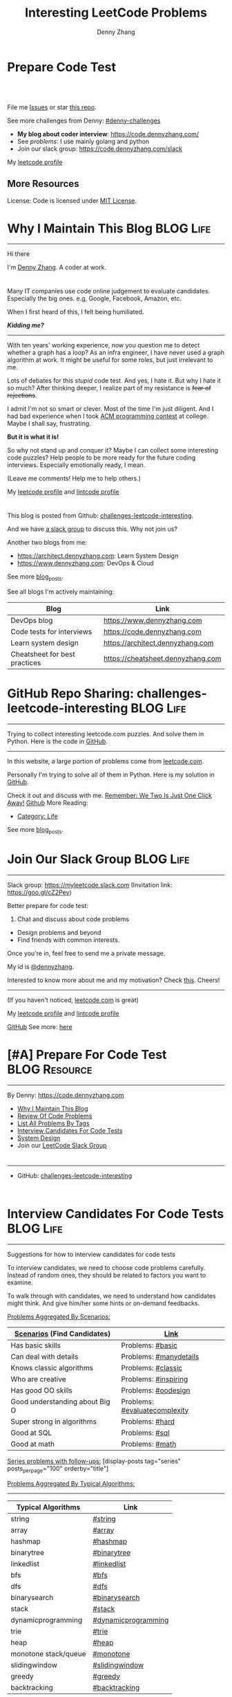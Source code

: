 * Prepare Code Test
#+BEGIN_HTML
<a href="https://www.linkedin.com/in/dennyzhang001"><img src="https://www.dennyzhang.com/wp-content/uploads/sns/linkedin.png" alt="linkedin" /></a>
<a href="https://github.com/DennyZhang"><img src="https://www.dennyzhang.com/wp-content/uploads/sns/github.png" alt="github" /></a>
<a href="https://www.dennyzhang.com/slack" target="_blank" rel="nofollow"><img src="https://slack.dennyzhang.com/badge.svg" alt="slack"/></a>
<a href="https://github.com/DennyZhang"><img align="right" width="200" height="183" src="https://www.dennyzhang.com/wp-content/uploads/denny/watermark/github.png" /></a>

<br/><br/>

<a href="http://makeapullrequest.com" target="_blank" rel="nofollow"><img src="https://img.shields.io/badge/PRs-welcome-brightgreen.svg" alt="PRs Welcome"/></a>
#+END_HTML

File me [[https://github.com/DennyZhang/challenges-leetcode-interesting/issues][Issues]] or star [[https://github.com/DennyZhang/challenges-leetcode-interesting][this repo]].

See more challenges from Denny: [[https://github.com/topics/denny-challenges][#denny-challenges]]

- **My blog about coder interview**: https://code.dennyzhang.com/
- See [[problems][problems]]: I use mainly golang and python
- Join our slack group: https://code.dennyzhang.com/slack

My [[https://leetcode.com/dennyzhang][leetcode profile]]
#+BEGIN_HTML
<a href="https://code.dennyzhang.com"><img align="left" width="328" height="564" src="https://cdn.dennyzhang.com/images/brain/denny_leetcode.png"></a>
#+END_HTML
** More Resources
 License: Code is licensed under [[https://www.dennyzhang.com/wp-content/mit_license.txt][MIT License]].
 #+BEGIN_HTML
 <a href="https://www.dennyzhang.com"><img align="right" width="201" height="268" src="https://raw.githubusercontent.com/USDevOps/mywechat-slack-group/master/images/denny_201706.png"></a>
 <a href="https://www.dennyzhang.com"><img align="right" src="https://raw.githubusercontent.com/USDevOps/mywechat-slack-group/master/images/dns_small.png"></a>

 <a href="https://www.linkedin.com/in/dennyzhang001"><img align="bottom" src="https://www.dennyzhang.com/wp-content/uploads/sns/linkedin.png" alt="linkedin" /></a>
 <a href="https://github.com/DennyZhang"><img align="bottom"src="https://www.dennyzhang.com/wp-content/uploads/sns/github.png" alt="github" /></a>
 <a href="https://www.dennyzhang.com/slack" target="_blank" rel="nofollow"><img align="bottom" src="https://slack.dennyzhang.com/badge.svg" alt="slack"/></a>
 #+END_HTML
** org-mode configuration                                          :noexport:
 #+STARTUP: overview customtime noalign logdone showall
 #+TITLE:  Interesting LeetCode Problems
 #+DESCRIPTION: 
 #+KEYWORDS: 
 #+AUTHOR: Denny Zhang
 #+EMAIL:  denny@dennyzhang.com
 #+TAGS: noexport(n)
 #+PRIORITIES: A D C
 #+OPTIONS:   H:3 num:t toc:nil \n:nil @:t ::t |:t ^:t -:t f:t *:t <:t
 #+OPTIONS:   TeX:t LaTeX:nil skip:nil d:nil todo:t pri:nil tags:not-in-toc
 #+EXPORT_EXCLUDE_TAGS: exclude noexport BLOG
 #+SEQ_TODO: TODO HALF ASSIGN | DONE BYPASS DELEGATE CANCELED DEFERRED
 #+LINK_UP:   
 #+LINK_HOME: 
* #  --8<-------------------------- separator ------------------------>8-- :noexport:
* Why I Maintain This Blog                                        :BLOG:Life:
:PROPERTIES:
:type: #blog
:END:
---------------------------------------------------------------------
[[image-blog:Contact][https://cdn.dennyzhang.com/images/brain/denny_intro.jpg]]

Hi there

I'm [[url-external:https://www.dennyzhang.com][Denny Zhang]]. A coder at work.

#+BEGIN_HTML
<div id="the whole thing" style="overflow: hidden;">
<div style="float: left; padding: 5px"> <a href="https://www.linkedin.com/in/dennyzhang001"><img src="https://www.dennyzhang.com/wp-content/uploads/sns/linkedin.png" alt="linkedin" /></a></div>
<div style="float: left; padding: 5px"><a href="https://github.com/DennyZhang"><img src="https://www.dennyzhang.com/wp-content/uploads/sns/github.png" alt="github" /></a></div>
<div style="float: left; padding: 5px"><a href="https://www.dennyzhang.com/slack" target="_blank" rel="nofollow"><img src="https://slack.dennyzhang.com/badge.svg" alt="slack"/></a></div>
</div>
#+END_HTML

Many IT companies use code online judgement to evaluate candidates. Especially the big ones. e.g, Google, Facebook, Amazon, etc.

When I first heard of this, I felt being humiliated. 

*/Kidding me?/*
---------------------------------------------------------------------

With ten years' working experience, now you question me to detect whether a graph has a loop? As an infra engineer, I have never used a graph algorithm at work. It might be useful for some roles, but just irrelevant to me.

Lots of debates for this /stupid/ code test. And yes, I hate it. But why I hate it so much? After thinking deeper, I realize part of my resistance is +fear of rejections+.

I admit I'm not so smart or clever. Most of the time I'm just diligent. And I had bad experience when I took [[url-external:https://www.acm.org/education/icpc-winners][ACM programming contest]] at college. Maybe I shall say, frustrating.

*But it is what it is!*

So why not stand up and conquer it? Maybe I can collect some interesting code puzzles? Help people to be more ready for the future coding interviews. Especially emotionally ready, I mean.

(Leave me comments! Help me to help others.)

My [[url-external:https://leetcode.com/dennyzhang/][leetcode profile]] and [[url-external:https://www.lintcode.com/user/DennyZhang][lintcode profile]]
#+BEGIN_HTML
<div style="overflow: hidden;">
<div style="float: left; padding: 5px"><a href="https://leetcode.com/dennyzhang"><img style="width:189px;height:329px;" src="https://cdn.dennyzhang.com/images/brain/denny_leetcode.png" alt="leetcode" /></a></div>
<div style="float: left; padding: 5px"><a href="https://www.lintcode.com/user/DennyZhang"><img style="width:387px;height:260px;"  src="https://cdn.dennyzhang.com/images/brain/denny_lintcode.png" alt="lintcode" /></a></div>
</div>
#+END_HTML

This blog is posted from Github: [[url-external:https://github.com/dennyzhang/challenges-leetcode-interesting][challenges-leetcode-interesting]].

And we have [[https://code.dennyzhang.com/slack][a slack group]] to discuss this. Why not join us?

Another two blogs from me:
- https://architect.dennyzhang.com: Learn System Design
- [[url-external:https://www.dennyzhang.com][https://www.dennyzhang.com]]: DevOps & Cloud

See more [[https://code.dennyzhang.com/?s=blog+posts][blog_posts]].

See all blogs I'm actively maintaining:
| Blog                          | Link                              |
|-------------------------------+-----------------------------------|
| DevOps blog                   | https://www.dennyzhang.com        |
| Code tests for interviews     | [[url-external:https://www.dennyzhang.com][https://code.dennyzhang.com]]       |
| Learn system design           | https://architect.dennyzhang.com  |
| Cheatsheet for best practices | https://cheatsheet.dennyzhang.com |
* GitHub Repo Sharing: challenges-leetcode-interesting            :BLOG:Life:
:PROPERTIES:
:type: #blog
:END:
---------------------------------------------------------------------
Trying to collect interesting leetcode.com puzzles. And solve them in Python. Here is the code in [[url-external:https://github.com/dennyzhang/challenges-leetcode-interesting][GitHub]].

[[image-github:https://github.com/dennyzhang/challenges-leetcode-interesting][https://cdn.dennyzhang.com/images/brain/github_interesting_leetcode.png]]

---------------------------------------------------------------------
In this website, a large portion of problems come from [[url-external:https://leetcode.com][leetcode.com]].

Personally I'm trying to solve all of them in Python. Here is my solution in [[url-external:https://github.com/dennyzhang/challenges-leetcode-interesting][GitHub]].

Check it out and discuss with me. [[color:#c7254e][Remember: We Two Is Just One Click Away!]]
[[github:DennyZhang][Github]]
More Reading:
- [[https://code.dennyzhang.com/category/life/][Category: Life]]

See more [[https://code.dennyzhang.com/?s=blog+posts][blog_posts]].
* Join Our Slack Group                                            :BLOG:Life:
:PROPERTIES:
:type:     #blog
:END:
---------------------------------------------------------------------
Slack group: [[url-external:https://goo.gl/cZ2Pev][https://myleetcode.slack.com]]
(Invitation link: [[url-external:https://join.slack.com/t/myleetcode/shared_invite/enQtMzEzNjAyOTI2ODE3LTc5MDEwMWQ1Zjk1MWYwYTVhN2IwOTk1NzIxNGFjOGJjZjU0ZTYxYTZhOWEwMDliNDZmZjkwZGZjZWFlZDRiNzg][https://goo.gl/cZ2Pev]])

Better prepare for code test:
1. Chat and discuss about code problems
- Design problems and beyond
- Find friends with common interests.

Once you're in, feel free to send me a private message.

My id is [[color:#c7254e][@dennyzhang]]. 

Interested to know more about me and my motivation? Check [[https://code.dennyzhang.com/contact][this]].
Cheers!

[[https://goo.gl/cZ2Pev][https://cdn.dennyzhang.com/images/brain/code-slack.png]]
---------------------------------------------------------------------
(If you haven't noticed, [[url-external:https://leetcode.com/][leetcode.com]] is great)

My [[url-external:https://leetcode.com/dennyzhang/][leetcode profile]] and [[url-external:https://www.lintcode.com/user/DennyZhang][lintcode profile]]
[[url-external:https://leetcode.com/dennyzhang/][https://cdn.dennyzhang.com/images/brain/denny_leetcode.png]]

[[github:DennyZhang][GitHub]]
[[image-linkedin:LinkedIn][https://www.dennyzhang.com/wp-content/uploads/sns/linkedin.png]]
See more: [[https://code.dennyzhang.com/contact][here]]
* [#A] Prepare For Code Test                                  :BLOG:Resource:
:PROPERTIES:
:type:     #blog
:END:
---------------------------------------------------------------------
By Denny: https://code.dennyzhang.com

- [[https://code.dennyzhang.com/contact][Why I Maintain This Blog]]
- [[https://code.dennyzhang.com/review-code-problems][Review Of Code Problems]]
- [[https://code.dennyzhang.com/problems-by-tag][List All Problems By Tags]]
- [[https://code.dennyzhang.com/interviwer-code-test][Interview Candidates For Code Tests]]
- [[https://architect.dennyzhang.com][System Design]]
- Join our [[https://code.dennyzhang.com/slack][LeetCode Slack Group]]
#+BEGIN_HTML
<div style="overflow: hidden;">
<div style="float: left; padding: 5px"><a href="https://leetcode.com/dennyzhang"><img style="width:189px;height:329px;" src="https://cdn.dennyzhang.com/images/brain/denny_leetcode.png" alt="leetcode" /></a></div>
<div style="float: left; padding: 5px"><a href="https://www.lintcode.com/user/DennyZhang"><img style="width:387px;height:260px;"  src="https://cdn.dennyzhang.com/images/brain/denny_lintcode.png" alt="lintcode" /></a></div>
</div>
#+END_HTML
---------------------------------------------------------------------
- GitHub: [[url-external:https://github.com/dennyzhang/challenges-leetcode-interesting][challenges-leetcode-interesting]]
[[image-github:https://github.com/dennyzhang/challenges-leetcode-interesting][https://cdn.dennyzhang.com/images/brain/github_interesting_leetcode.png]]

#+BEGIN_HTML
<div style="overflow: hidden;">
<div style="float: left; padding: 5px"> <a href="https://www.linkedin.com/in/dennyzhang001"><img src="https://www.dennyzhang.com/wp-content/uploads/sns/linkedin.png" alt="linkedin" /></a></div>
<div style="float: left; padding: 5px"><a href="https://github.com/DennyZhang"><img src="https://www.dennyzhang.com/wp-content/uploads/sns/github.png" alt="github" /></a></div>
<div style="float: left; padding: 5px"><a href="https://www.dennyzhang.com/slack" target="_blank" rel="nofollow"><img src="https://slack.dennyzhang.com/badge.svg" alt="slack"/></a></div>
</div>
#+END_HTML
* Interview Candidates For Code Tests                             :BLOG:Life:
:PROPERTIES:
:type: #blog
:END:
---------------------------------------------------------------------
Suggestions for how to interview candidates for code tests

To interview candidates, we need to choose code problems carefully. Instead of random ones, they should be related to factors you want to examine.

To walk through with candidates, we need to understand how candidates might think. And give him/her some hints or on-demand feedbacks.

[[color:#c7254e][Problems Aggregated By Scenarios:]]
| [[color:#c7254e][Scenarios]] (Find Candidates)    | [[color:#c7254e][Link]]                          |
|--------------------------------+-------------------------------|
| Has basic skills               | Problems: [[https://code.dennyzhang.com/review-basic][#basic]]              |
| Can deal with details          | Problems: [[https://code.dennyzhang.com/review-manydetails][#manydetails]]        |
| Knows classic algorithms       | Problems: [[https://code.dennyzhang.com/review-classic][#classic]]            |
| Who are creative               | Problems: [[https://code.dennyzhang.com/review-inspiring][#inspiring]]          |
| Has good OO skills             | Problems: [[https://code.dennyzhang.com/review-oodesign][#oodesign]]           |
| Good understanding about Big O | Problems: [[https://code.dennyzhang.com/review-complexity][#evaluatecomplexity]] |
| Super strong in algorithms     | Problems: [[https://code.dennyzhang.com/review-hard][#hard]]               |
| Good at SQL                    | Problems: [[https://code.dennyzhang.com/review-sql][#sql]]                |
| Good at math                   | Problems: [[https://code.dennyzhang.com/review-math][#math]]               |

[[color:#c7254e][Series problems with follow-ups:]]
[display-posts tag="series" posts_per_page="100" orderby="title"]

[[color:#c7254e][Problems Aggregated By Typical Algorithms:]]
---------------------------------------------------------------------
| Typical Algorithms   | Link                |
|----------------------+---------------------|
| string               | [[https://code.dennyzhang.com/tag/string][#string]]             |
| array                | [[https://code.dennyzhang.com/tag/array][#array]]              |
| hashmap              | [[https://code.dennyzhang.com/tag/hashmap][#hashmap]]            |
| binarytree           | [[https://code.dennyzhang.com/tag/binarytree][#binarytree]]         |
| linkedlist           | [[https://code.dennyzhang.com/tag/linkedlist][#linkedlist]]         |
| bfs                  | [[https://code.dennyzhang.com/tag/bfs][#bfs]]                |
| dfs                  | [[https://code.dennyzhang.com/tag/dfs][#dfs]]                |
| binarysearch         | [[https://code.dennyzhang.com/tag/binarysearch][#binarysearch]]       |
| stack                | [[https://code.dennyzhang.com/tag/stack][#stack]]              |
| dynamicprogramming   | [[https://code.dennyzhang.com/tag/dynamicprogramming][#dynamicprogramming]] |
| trie                 | [[https://code.dennyzhang.com/tag/trie][#trie]]               |
| heap                 | [[https://code.dennyzhang.com/tag/heap][#heap]]               |
| monotone stack/queue | [[https://code.dennyzhang.com/tag/monotone][#monotone]]           |
| slidingwindow        | [[https://code.dennyzhang.com/tag/slidingwindow][#slidingwindow]]      |
| greedy               | [[https://code.dennyzhang.com/tag/greedy][#greedy]]             |
| backtracking         | [[https://code.dennyzhang.com/tag/backtracking][#backtracking]]       |

---------------------------------------------------------------------
- Problems of all tags: [[https://code.dennyzhang.com/problems-by-tag][link]]
---------------------------------------------------------------------
You have better suggestions? Leave me comments.

You have typical scenarios not covered? Leave me comments.

Cheers!

#+BEGIN_HTML
<div style="overflow: hidden;">
<div style="float: left; padding: 5px"> <a href="https://www.linkedin.com/in/dennyzhang001"><img src="https://www.dennyzhang.com/wp-content/uploads/sns/linkedin.png" alt="linkedin" /></a></div>
<div style="float: left; padding: 5px"><a href="https://github.com/DennyZhang"><img src="https://www.dennyzhang.com/wp-content/uploads/sns/github.png" alt="github" /></a></div>
<div style="float: left; padding: 5px"><a href="https://www.dennyzhang.com/slack" target="_blank" rel="nofollow"><img src="https://slack.dennyzhang.com/badge.svg" alt="slack"/></a></div>
</div>
#+END_HTML
* #  --8<-------------------------- separator ------------------------>8-- :noexport:
* [#A] Basic: Challenges In Code Test Interviews                :BLOG:Review:
:PROPERTIES:
:type: #blog
:END:
---------------------------------------------------------------------
Challenges In Code Test Interviews
---------------------------------------------------------------------
1. *Concentrate for lengthy problem description*. When you're under pressure, you may have a hard time to understand them. Bring up a solution, then an optimal solution.
- *Based on implied assumptions which are not solid*. Then you end up with lots of questions and challenges from the interviewer.
- *Interviewer is pretty cold or uninterested*, how to keep the communication warm up. Or don't get stucked into the bad mood.
- *No lint or sample tests are available*. You're on your own. So get used to whiteboard coding. Verify logic by pens and papers.
- *Everything has to be done within 45 minutes*!
---------------------------------------------------------------------
See more [[https://code.dennyzhang.com/?s=blog+posts][blog_posts]].

#+BEGIN_HTML
<div style="overflow: hidden;">
<div style="float: left; padding: 5px"> <a href="https://www.linkedin.com/in/dennyzhang001"><img src="https://www.dennyzhang.com/wp-content/uploads/sns/linkedin.png" alt="linkedin" /></a></div>
<div style="float: left; padding: 5px"><a href="https://github.com/DennyZhang"><img src="https://www.dennyzhang.com/wp-content/uploads/sns/github.png" alt="github" /></a></div>
<div style="float: left; padding: 5px"><a href="https://www.dennyzhang.com/slack" target="_blank" rel="nofollow"><img src="https://slack.dennyzhang.com/badge.svg" alt="slack"/></a></div>
</div>
#+END_HTML
* #  --8<-------------------------- separator ------------------------>8-- :noexport:
* Resource For Code Tests                                     :BLOG:Resource:
:PROPERTIES:
:type: #blog
:END:
---------------------------------------------------------------------
Resource For Code Tests

Please leave me comments, if you have better recommendations!
---------------------------------------------------------------------
- [[url-external:https://www.leetcode.com][https://www.leetcode.com]]

The most popular online assement in [[color:#c7254e][Silicon Valley]].

My personal progress by Mar 1st, 2018. It's a 4 months' journey.

Personally I've learned a lot from it!
[[image-blog:Websites For Code Tests][https://raw.githubusercontent.com/DennyZhang/images/master/code/progress_20180301.png]]
---------------------------------------------------------------------
- [[url-external:http://www.lintcode.com][http://www.lintcode.com]]

This one is also quite famous.
---------------------------------------------------------------------
- [[url-external:https://www.geeksforgeeks.org/][https://www.geeksforgeeks.org/]]

Lots of explanations and introductions for typical problems

#+BEGIN_HTML
<div style="overflow: hidden;">
<div style="float: left; padding: 5px"> <a href="https://www.linkedin.com/in/dennyzhang001"><img src="https://www.dennyzhang.com/wp-content/uploads/sns/linkedin.png" alt="linkedin" /></a></div>
<div style="float: left; padding: 5px"><a href="https://github.com/DennyZhang"><img src="https://www.dennyzhang.com/wp-content/uploads/sns/github.png" alt="github" /></a></div>
<div style="float: left; padding: 5px"><a href="https://www.dennyzhang.com/slack" target="_blank" rel="nofollow"><img src="https://slack.dennyzhang.com/badge.svg" alt="slack"/></a></div>
</div>
#+END_HTML
** misc                                                            :noexport:
http://zxi.mytechroad.com/blog/
花花酱
* Basic: Common Questions To Ask Interviewers                   :BLOG:Review:
:PROPERTIES:
:type: #blog
:END:
---------------------------------------------------------------------
Questions to ask interviewers
---------------------------------------------------------------------
Similar Posts:
- [[https://code.dennyzhang.com/review-behaviors][Behavior Questions For Coder Interview]]
- [[https://code.dennyzhang.com/system-design-interview][Deep Dive Into System Design]]
---------------------------------------------------------------------
[[color:#c7254e][Common Questions]]:
- What is the typical day looks like for this position?
- What is your favorite part about working at __?

See more [[https://code.dennyzhang.com/?s=blog+posts][blog_posts]].

#+BEGIN_HTML
<div style="overflow: hidden;">
<div style="float: left; padding: 5px"> <a href="https://www.linkedin.com/in/dennyzhang001"><img src="https://www.dennyzhang.com/wp-content/uploads/sns/linkedin.png" alt="linkedin" /></a></div>
<div style="float: left; padding: 5px"><a href="https://github.com/DennyZhang"><img src="https://www.dennyzhang.com/wp-content/uploads/sns/github.png" alt="github" /></a></div>
<div style="float: left; padding: 5px"><a href="https://www.dennyzhang.com/slack" target="_blank" rel="nofollow"><img src="https://slack.dennyzhang.com/badge.svg" alt="slack"/></a></div>
</div>
#+END_HTML
** misc                                                            :noexport:
https://github.com/yangshun/tech-interview-handbook/blob/master/interviewers/basics.md
* #  --8<-------------------------- separator ------------------------>8-- :noexport:
* TODO interview                                                   :noexport:
** uber: Leetcode: Group Anagrams
https://code.dennyzhang.com/group-anagrams#wp-toolbar
** facebook phone interview <2018-02-22 16:43 UTC +8>
*** battleship
# Consider a square grid of size N, where N>=3. I have placed a battleship of
# size 3 somewhere in the grid, and you want to sink my battleship by ordering the
# bombing of specified coordinates.
#
# The battleship can only be placed vertically or horizontally, not diagonally.
# Every coordinate which does not contain the battleship is empty. Your task is to
# write a function which takes as input N, and returns the 3 coordinates of the
# battleship.
#
# Assume you have a function, boolean bomb_location(x, y), which will return
# True if (x, y) "hits" the battleship and False if (x, y) misses the battleship.
#
# For example - in the following grid your function find_battleship(grid_size),
# given grid_size of 8,  would return ((2,1), (2,2), (2,3)):
#
# . . . . . . . .
# . . X . . . . .
# . . X . . . . .
# . . X . . . . .
# . . . . . . . .
# . . . . . . . .
# . . . . . . . .
# . . . . . . . .
* TODO monetize improvement: build ebooks and cheetsheet
* TODO blog improvement: use emacs to publish pages
* TODO blog improvement: how to utilize community to improve the content
* TODO Quick scan leetcode
http://delta.logdown.com/posts/2014/09/19/leetcode-3
* TODO [#A] leetcode active users
** stefan altohme: 光头哥
** lee215: https://leetcode.com/problems/short-encoding-of-words/discuss/125784/Trie-Solution/126838?page=1
